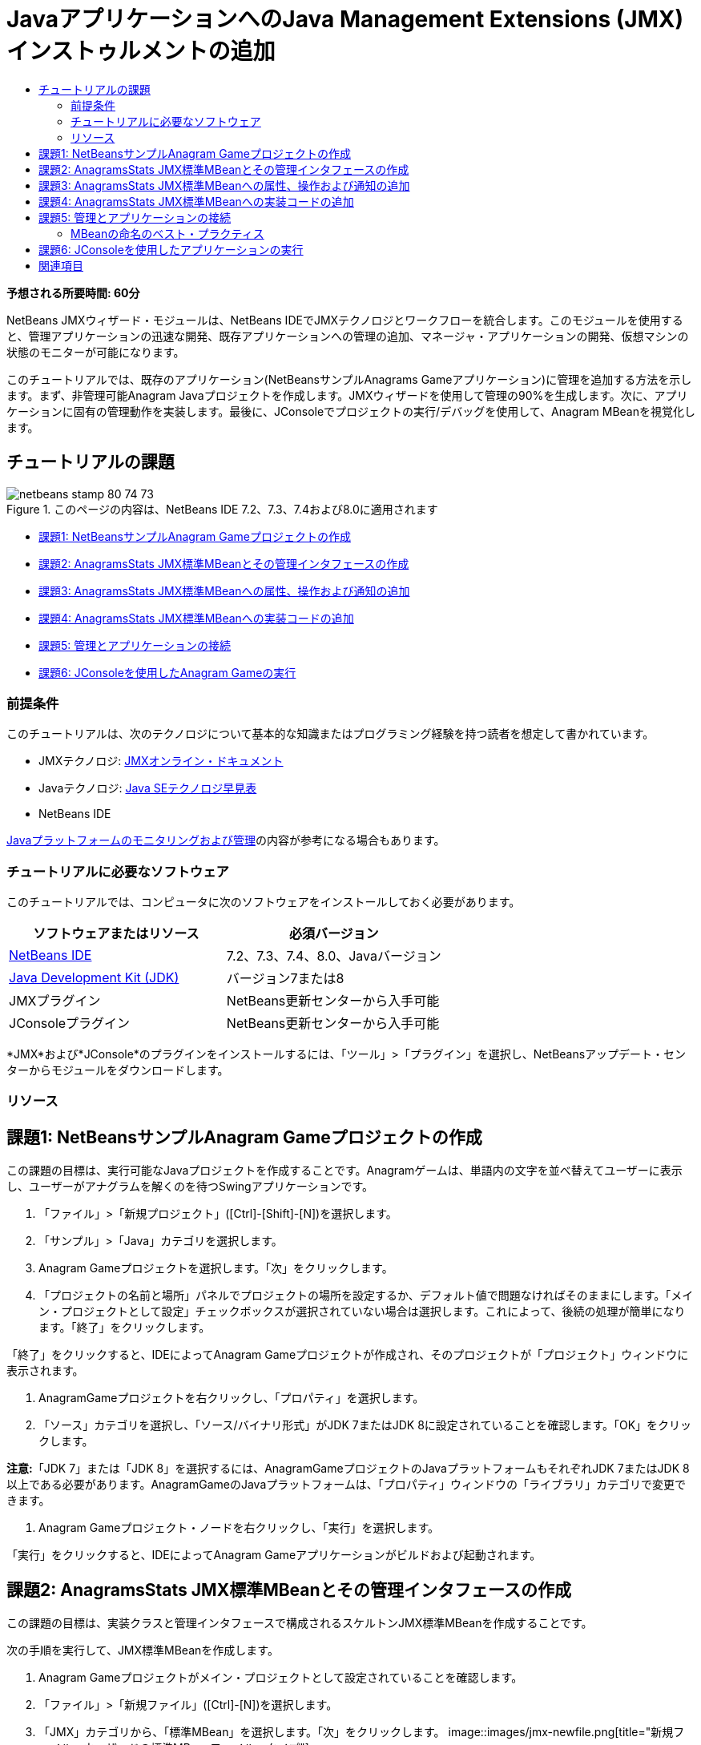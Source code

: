 // 
//     Licensed to the Apache Software Foundation (ASF) under one
//     or more contributor license agreements.  See the NOTICE file
//     distributed with this work for additional information
//     regarding copyright ownership.  The ASF licenses this file
//     to you under the Apache License, Version 2.0 (the
//     "License"); you may not use this file except in compliance
//     with the License.  You may obtain a copy of the License at
// 
//       http://www.apache.org/licenses/LICENSE-2.0
// 
//     Unless required by applicable law or agreed to in writing,
//     software distributed under the License is distributed on an
//     "AS IS" BASIS, WITHOUT WARRANTIES OR CONDITIONS OF ANY
//     KIND, either express or implied.  See the License for the
//     specific language governing permissions and limitations
//     under the License.
//

= JavaアプリケーションへのJava Management Extensions (JMX)インストゥルメントの追加
:jbake-type: tutorial
:jbake-tags: tutorials 
:jbake-status: published
:icons: font
:syntax: true
:source-highlighter: pygments
:toc: left
:toc-title:
:description: JavaアプリケーションへのJava Management Extensions (JMX)インストゥルメントの追加 - Apache NetBeans
:keywords: Apache NetBeans, Tutorials, JavaアプリケーションへのJava Management Extensions (JMX)インストゥルメントの追加

*予想される所要時間: 60分*

NetBeans JMXウィザード・モジュールは、NetBeans IDEでJMXテクノロジとワークフローを統合します。このモジュールを使用すると、管理アプリケーションの迅速な開発、既存アプリケーションへの管理の追加、マネージャ・アプリケーションの開発、仮想マシンの状態のモニターが可能になります。

このチュートリアルでは、既存のアプリケーション(NetBeansサンプルAnagrams Gameアプリケーション)に管理を追加する方法を示します。まず、非管理可能Anagram Javaプロジェクトを作成します。JMXウィザードを使用して管理の90%を生成します。次に、アプリケーションに固有の管理動作を実装します。最後に、JConsoleでプロジェクトの実行/デバッグを使用して、Anagram MBeanを視覚化します。


== チュートリアルの課題

image::images/netbeans-stamp-80-74-73.png[title="このページの内容は、NetBeans IDE 7.2、7.3、7.4および8.0に適用されます"]

* <<Exercise_1,課題1: NetBeansサンプルAnagram Gameプロジェクトの作成>>
* <<Exercise_2,課題2: AnagramsStats JMX標準MBeanとその管理インタフェースの作成>>
* <<Exercise_3,課題3: AnagramsStats JMX標準MBeanへの属性、操作および通知の追加>>
* <<Exercise_4,課題4: AnagramsStats JMX標準MBeanへの実装コードの追加>>
* <<Exercise_5,課題5: 管理とアプリケーションの接続>>
* <<Exercise_6,課題6: JConsoleを使用したAnagram Gameの実行>>


=== 前提条件

このチュートリアルは、次のテクノロジについて基本的な知識またはプログラミング経験を持つ読者を想定して書かれています。

* JMXテクノロジ: link:http://download.oracle.com/javase/6/docs/technotes/guides/jmx/index.html[+JMXオンライン・ドキュメント+]
* Javaテクノロジ: link:http://www.oracle.com/technetwork/java/javase/tech/index.html[+Java SEテクノロジ早見表+]
* NetBeans IDE

link:http://download.oracle.com/javase/6/docs/technotes/guides/management/index.html[+Javaプラットフォームのモニタリングおよび管理+]の内容が参考になる場合もあります。


=== チュートリアルに必要なソフトウェア

このチュートリアルでは、コンピュータに次のソフトウェアをインストールしておく必要があります。

|===
|ソフトウェアまたはリソース |必須バージョン 

|link:https://netbeans.org/downloads/index.html[+NetBeans IDE+] |7.2、7.3、7.4、8.0、Javaバージョン 

|link:http://www.oracle.com/technetwork/java/javase/downloads/index.html[+Java Development Kit (JDK)+] |バージョン7または8 

|JMXプラグイン |NetBeans更新センターから入手可能 

|JConsoleプラグイン |NetBeans更新センターから入手可能 
|===

*JMX*および*JConsole*のプラグインをインストールするには、「ツール」>「プラグイン」を選択し、NetBeansアップデート・センターからモジュールをダウンロードします。


=== リソース



== 課題1: NetBeansサンプルAnagram Gameプロジェクトの作成

この課題の目標は、実行可能なJavaプロジェクトを作成することです。Anagramゲームは、単語内の文字を並べ替えてユーザーに表示し、ユーザーがアナグラムを解くのを待つSwingアプリケーションです。

1. 「ファイル」>「新規プロジェクト」([Ctrl]-[Shift]-[N])を選択します。
2. 「サンプル」>「Java」カテゴリを選択します。
3. Anagram Gameプロジェクトを選択します。「次」をクリックします。
4. 「プロジェクトの名前と場所」パネルでプロジェクトの場所を設定するか、デフォルト値で問題なければそのままにします。「メイン・プロジェクトとして設定」チェックボックスが選択されていない場合は選択します。これによって、後続の処理が簡単になります。「終了」をクリックします。

「終了」をクリックすると、IDEによってAnagram Gameプロジェクトが作成され、そのプロジェクトが「プロジェクト」ウィンドウに表示されます。



. AnagramGameプロジェクトを右クリックし、「プロパティ」を選択します。


. 「ソース」カテゴリを選択し、「ソース/バイナリ形式」がJDK 7またはJDK 8に設定されていることを確認します。「OK」をクリックします。

*注意:*「JDK 7」または「JDK 8」を選択するには、AnagramGameプロジェクトのJavaプラットフォームもそれぞれJDK 7またはJDK 8以上である必要があります。AnagramGameのJavaプラットフォームは、「プロパティ」ウィンドウの「ライブラリ」カテゴリで変更できます。



. Anagram Gameプロジェクト・ノードを右クリックし、「実行」を選択します。

「実行」をクリックすると、IDEによってAnagram Gameアプリケーションがビルドおよび起動されます。


== 課題2: AnagramsStats JMX標準MBeanとその管理インタフェースの作成

この課題の目標は、実装クラスと管理インタフェースで構成されるスケルトンJMX標準MBeanを作成することです。

次の手順を実行して、JMX標準MBeanを作成します。

1. Anagram Gameプロジェクトがメイン・プロジェクトとして設定されていることを確認します。
2. 「ファイル」>「新規ファイル」([Ctrl]-[N])を選択します。
3. 「JMX」カテゴリから、「標準MBean」を選択します。「次」をクリックします。
image::images/jmx-newfile.png[title="新規ファイル・ウィザードの標準MBeanファイル・タイプ"]


. 「名前と場所」パネルで次の情報を入力します。
* クラス名:  ``AnagramsStats`` 
* 場所: ソース・パッケージ(デフォルト)
* パッケージ:  ``com.toy.anagrams.mbeans`` 
* 説明:  ``Monitoring and Management of the Anagrams Game`` 

image::images/jmx-newmbean.png[]


. 「終了」をクリックします。

「終了」をクリックすると、 ``AnagramsStats``  MBeanクラスおよび ``AnagramsStatsMBean``  MBeanインタフェースがAnagramGameプロジェクトの ``com.toy.anagrams.mbeans`` パッケージに作成されます。これらは、次の課題で移入されるの空のスケルトンです。


== 課題3: AnagramsStats JMX標準MBeanへの属性、操作および通知の追加

この課題の目標は、ユーザーが新しいアナグラムを解くのにかかった時間をモニターし、アナグラムが解かれるたびにJMX通知が送信されるよう、生成されたMBeanスケルトンに移入することです。

MBeanには、次が含まれます。

*  ``LastThinkingTime`` および ``NumResolvedAnagrams`` という名前の2つの属性
*  ``resetAll`` という名前の操作。
* タイプ ``AttributeChangeNotification`` の通知。この通知は ``LastThinkingTime`` が更新されると送信されます。

次の手順を実行して、MBeanスケルトンに移入します。

1. NetBeansエディタで ``AnagramsStats.java``  MBean実装ファイルを開きます。
2. ソース・エディタで右クリックし、ポップアップ・メニューで*「JMX」>「MBean属性の追加」*を選択します。
3. 「属性の追加」ボタンをクリックして次の情報を指定し、 ``LastThinkingTime`` 属性を追加します。
* 属性名:  ``LastThinkingTime`` 
* 型: int
* アクセス: 読取り専用
* 説明:  ``Elapsed time to solve last anagram`` 

*注意:*まだ「OK」をクリックしないでください。



. 「属性の追加」を再度クリックし、次の ``NumSolvedAnagrams`` 属性を追加します。「OK」をクリックします。
* 属性名:  ``NumSolvedAnagrams`` 
* 型: int
* アクセス: 読取り専用
* 説明:  ``Number of solved anagrams`` 

image::images/jmx-addattribute.png[]

読取り専用の ``LastThinkingTime`` および ``NumSolvedAnagrams`` 属性を公開するために必要なコードが、 ``AnagramsStats``  MBeanクラスとそのインタフェースの両方に生成されます。

プライベート・フィールド宣言およびパブリック取得メソッドを確認できます。正確には、メンバー・ビューおよび生成されたコードを確認すると、 ``getLastThinkingTime`` および ``getNumSolvedAnagrams`` メソッドが ``AnagramsStats`` クラスとその ``AnagramsStatsMBean`` インタフェースの両方に生成されていることが確認できます。 ``int`` 型のプライベート・フィールド ``lastThinkingTime`` および ``numSolvedAnagrams`` も生成されており、実際の属性値の格納に使用されます。

次に、ユーザーが解答までにかかった最小と最大の思考時間および現在ユーザーに表示されているアナグラムを追跡するために、属性をさらに3個追加します。



. ソース・エディタで右クリックし、ポップアップ・メニューで*「JMX」>「MBean属性の追加」*を選択します。


. 「属性の追加」ボタンをクリックし、次の属性を追加します。
|===

|属性名 |型 |アクセス |説明 

|MinThinkingTime |int |読取り専用 |アナグラムを解くのにかかった最小時間 

|MaxThinkingTime |int |読取り専用 |アナグラムを解くのにかかった最大時間 

|CurrentAnagram |文字列 |読取り専用 |現在解いているアナグラム 
|===

ダイアログ・ボックスは次のイメージのような表示になります。

image::images/jmx-addattribute2.png[title="さらに3個の属性を追加した後の「属性の追加」ダイアログ"]

*注意:*作成した属性がダイアログ・ボックスにリストされていることに注意してください。



. 「OK」をクリックして変更内容を保存します。


. ソース・エディタで右クリックし、ポップアップ・メニューで*「JMX」>「MBean操作の追加」*を選択します。


. 「操作の追加」をクリックし、 ``resetAll()`` 操作を追加して次の詳細を指定します。「OK」をクリックします。
* 操作名:  ``resetAll`` 
* 戻り型:  ``void`` 
* パラメータ: (空のままにします)
* 例外: (空のままにします)
* 説明:  ``Reset MBean state`` 

image::images/jmx-addoperation.png[title="「操作の追加」ダイアログでのresetAll操作の追加"]

「OK」をクリックすると、 ``resetAll`` 操作を公開するために必要なコードが ``AnagramsStats``  MBeanクラスとそのインタフェースの両方に生成されていることが確認できます。



. ソース・エディタで右クリックし、ポップアップ・メニューで*「JMX」>「NotificationEmitterインタフェースの実装」*を選択します。


. 「NotificationEmitterインタフェースの実装」ダイアログで次の詳細を指定します。
* *「ブロードキャスタへの委任の生成」を選択します。* ``NotificationEmitter`` インタフェースによって宣言されているすべてのメソッドは、通知ブロードキャスタに委任することで実装されます。通知ブロードキャスタは、MBeanが通知を送信する方法を簡略化します。
* *「プライベート順序番号とアクセッサの生成」を選択します。*送信される各通知に追加される一意の順序番号値を処理するためのコードが生成されます。
* *「通知の追加」をクリックします。*通知表で次の詳細を指定します。
* 通知クラス:  ``javax.management.AttributeChangeNotification`` 
* 通知タイプ: (自動的に ``ATTRIBUTE_CHANGE`` に設定されます)
* 説明:  ``Anagram is Solved`` 

image::images/jmx-changenotification.png[title="「NotificationEmitterの実装」ダイアログでの変更通知の追加"]

「OK」をクリックします。

 ``NotificationEmitter`` インタフェースを実装するために必要なコードが ``AnagramsStats``  MBeanクラスに生成されていることが確認できます。生成された実装によって通知の処理が ``NotificationBroadcasterSupport`` クラスに委任されたことが確認できます。



. 変更を保存します。

この課題では、JMXウィザード・モジュールを使用して、属性、操作および通知の送信をMBeanに追加する方法を学習しました。これで、管理情報を公開するために必要なインフラストラクチャをMBeanに移入するために必要な手順が終了しました。 ``AnagramsStats``  MBeanクラスの実装に内部ロジックを追加し、MBeanとAnagram Gameアプリケーションの間にブリッジを作成する必要があります。


== 課題4: AnagramsStats JMX標準MBeanへの実装コードの追加

この課題では、 ``AnagramsStats``  MBeanクラスの実装に内部ロジックを追加します。

次の手順を実行して、実装コードを追加します。

1. 属性にはすでにプライベート・フィールドが宣言されており、取得メソッドには何も追加する必要がありません。
2.  ``resetAll()``  メソッドを実装する必要があります。生成された本体は空です。 ``resetAll()`` がコールされたら、単にすべてのカウンタを0に設定します。次(太字部分)のコード行を ``resetAll()`` メソッド本体に追加します。

[source,java]
----

public void resetAll() {
    *minThinkingTime = 0;
    maxThinkingTime = 0;
    lastThinkingTime = 0;
    numSolvedAnagrams = 0;*
}
----


. 次の処理を行う実装コードも追加する必要があります。
* ユーザーが最後のアナグラムを解くのにかかった思考時間の計算
* 最小および最大の思考時間の計算
* 解かれたアナグラムのカウンタの増分
* 現在のアナグラムの把握
* アナグラムが解かれた時の通知の作成と送信

その目的で、最後のアナグラムがユーザーに表示された時間を格納するためのプライベート・フィールド ``startTime`` 、前述の操作を実行するための ``startThinking()`` および ``stopThinking()`` の2つのメソッドおよび ``setCurrentAnagram()`` メソッドを追加します。

次のコードを ``AnagramsStats.java`` (たとえば、クラスの実装の最後など)に追加します。


[source,java]
----

/*
 * Methods exposed to Anagrams application to feed management with data.
 */

//Stores the time at which a new anagram is proposed to the user.
private long startTime;

/**
 * A new Anagram is proposed to the user: store current time.
 */
public void startThinking() {
    startTime = System.currentTimeMillis();
}

/**
 * An Anagram has been resolved.
 */
public void stopThinking() {

    //Update the number of resolved anagrams
    numSolvedAnagrams++;

    // Compute last, min and max thinking times
    lastThinkingTime = (int) (System.currentTimeMillis() - startTime) / 1000 ;
    minThinkingTime = (lastThinkingTime < minThinkingTime || minThinkingTime == 0) ?
                      lastThinkingTime :
                      minThinkingTime;
    maxThinkingTime = (lastThinkingTime > maxThinkingTime) ?
                      lastThinkingTime :
                      maxThinkingTime;

    //Create a JMX Notification
    Notification notification = new Notification(AttributeChangeNotification.ATTRIBUTE_CHANGE,
            this,
            getNextSeqNumber(),
            "Anagram solved: " + currentAnagram);

    // Send a JMX notification.
    broadcaster.sendNotification(notification);
}

/**
 * Set latest anagram which has been computed by the Anagram application
 */
public void setCurrentAnagram(String currentAnagram) {
    this.currentAnagram = currentAnagram;
}
----

 ``startThinking()`` 、 ``stopThinking()`` および ``setCurrentAnagram()`` の3つのメソッドは ``AnagramsStatsMBean`` インタフェースで宣言されていないため、MBean管理インタフェースの一部ではないことに注意してください。ただし、アナグラムがユーザーに表示された時間、アナグラムが解かれた時間および現在のアナグラムをMBeanに示すためにAnagram Gameアプリケーションによってコールされるため、パブリックです。つまり、アプリケーションとMBeanの間のブリッジという必須部分です。

アナグラムが解かれるたびに ``ATTRIBUTE_CHANGE`` タイプのJMX通知が送信されることにも注意してください。

これで、MBeanの実装が終了しました。この項では、次の処理を可能にするためのコードおよびメソッドを追加しました。

* 内部MBean状態の更新
* アプリケーションからのコール
* JMX通知の送信


== 課題5: 管理とアプリケーションの接続

この課題では、MBeanにアクセスして管理情報を渡すためのコードをAnagram Gameアプリケーションに追加します。

次の手順を実行します。

1. エディタで ``Anagrams.java`` を開きます。

 ``com.toy.anagrams.ui`` パッケージの ``Anagrams`` クラスは、Anagram Gameアプリケーションの ``main`` クラスです。 ``Anagrams`` クラスはユーザー・インタフェース・クラスでもあるため、ファイルはエディタの「デザイン」ビューで開きます。



. エディタ・ウィンドウの上部にある「ソース」ボタンをクリックして、「ソース」ビューでクラスを編集します。


. 次の空の ``initManagement()`` プライベート・メソッドを ``Anagrams`` クラス( ``Anagrams`` コンストラクタの後)に追加します。

[source,java]
----

/**
 * JMX initialization:
 * Create and register Anagrams MBean in Platform MBeanServer.
 * Initialize thinking time and current anagram.
 */
private void initManagement() throws Exception {

}
----


. 次の ``initManagement()`` メソッドへのコールを ``Anagrams`` クラス・コンストラクタの最後、コンストラクタの終わりを表す終了の波括弧の前に追加します。

[source,java]
----

//JMX Management initialization
initManagement();
          
----

また、コンパイルするには、 ``throws Exception`` 句を ``Anagrams()`` コンストラクタに追加し、 ``Main()`` メソッド内の ``new Anagrams().setVisible(true);`` 文をtryとcatchで囲む必要があります。エディタの左マージンに提案グリフが表示されます。コードの行に挿入カーソルを置いて「Alt-Enter」と入力し、ソース・エディタにコードのヒントを呼び出すことができます。

image::images/jmx-initmanagement-try.png[title="tryとcatchを追加するためのコードのヒント"]

この段階では次のようになっているはずです[図をクリックして拡大]。

[.feature]
--
image:images/jmx-initmanagement-sm.png[role="left", link="images/jmx-initmanagement.png"]
--


. ここで、JMXモジュールMBean登録ウィザードを使用して、MBean登録コードを ``initManagement()`` メソッドに追加します。

 ``Anagrams.java`` ソース・エディタ・ウィンドウで、 ``initManagement()`` メソッド本体*内*を右クリックし、「JMX」サブメニュー、「MBean登録の生成」アクションの順に選択します。表示された「MBeanのインスタンス化と登録」パネルで、「既存のMBeanの登録」ラジオ・ボタンを選択されたままにし、「参照」ボタンをクリックします。「参照」パネルで「 ``AnagramsStats`` 」MBeanクラスを選択し、「OK」をクリックします。表示は次のようになります。

image::images/jmx-registermbeandialog.png[]

自動的に指定されたMBeanオブジェクト名とコンストラクタを変更する必要はありません。「OK」をクリックすると、 ``initManagement()`` メソッド本体にMBean登録コードが生成されます。


=== MBeanの命名のベスト・プラクティス

* MBeanに命名する際、オブジェクト名に" ``type=`` "キーを使用します。このキーの値は、MBeanクラス(ここでは、 ``AnagramsStats`` )です。
* シングルトンMBean(アプリケーション内に1つのインスタンスを持つMBean)の場合、命名目的ではこの一意キーで十分です。
* 多くのドメイン名を作成しないようにします。アプリケーションJavaパッケージ名を使用します。デフォルトのドメイン名を使用することもできます。 ``ObjectName``  " ``:`` "セパレータの前にドメインを指定しないと、暗黙的にデフォルトのドメインが参照されます。

ベスト・プラクティスを適用すると、MBeanの命名方法がより正式なものになります。

前述の場合にデフォルトで作成される ``ObjectName`` は、 ``com.toy.anagrams.mbeans:type=AnagramsStats`` です。


このチュートリアルのコンテキストでは、追加の手順が必要です。アプリケーションで管理インタフェースを実装するクラス( ``AnagramsStats`` )にアクセスします。これは一般的なルールではありませんが、アプリケーションでMBeanにデータをプッシュする必要がある場合に有用です。ここでは、 ``startThinking()`` 、 ``stopThinking()`` および ``setCurrentAnagram()`` メソッドは管理メソッドではありませんが、イベントが発生したことをMBeanに通知するためにAnagrams Gameアプリケーションによって使用されます。すると、MBeanが状態を更新します。 ``AnagramsStats`` を ``Anagrams``  UIクラスからアクセスできるようにするには、 ``AnagramsStats``  MBeanのインスタンスへの直接参照を保持するための ``Anagrams`` クラスが必要です。

したがって、 ``Anagrams.java`` ファイルのコードに次の変更を行う必要があります。



. 次のプライベート・フィールドを ``Anagrams`` クラスに追加します。

[source,java]
----

    // Reference to the AnagramsStats MBean
    private AnagramsStats mbean;
    
----


. 生成されたMBean登録コードを次のように変更して、 ``initManagement()`` メソッド内の ``AnagramsStats``  MBeanへの参照を初期化します。

[source,java]
----

private void initManagement() throws Exception {
    try { // Register MBean in Platform MBeanServer
         *mbean = new AnagramsStats();*
         ManagementFactory.getPlatformMBeanServer().
                registerMBean(*mbean*,
                new ObjectName("com.toy.anagrams.mbeans:type=AnagramsStats"));
    } catch (JMException ex) {
        *ex.printStackTrace();*
}
----


.  ``AnagramsStats``  MBeanの状態を初期化します。Anagrams Gameアプリケーションが起動されると、アナグラムがすぐに表示されます。MBeanにアナグラム文字列値を渡し、思考時間の計算を開始する必要があります。次の行をコピーして ``initManagement()`` メソッドの最後に貼り付けます。

[source,java]
----

       // When the Anagrams game is first displayed, a word is proposed to the user.
       // We must start time computing and set the current anagram
       mbean.startThinking();
       mbean.setCurrentAnagram(wordLibrary.getScrambledWord(wordIdx));
      
----

この段階では次のようになっているはずです[図をクリックして拡大]。

[.feature]
--
image:images/jmx-initmanagement2-sm.png[role="left", link="images/jmx-initmanagement2.png"]
--

ユーザーのアナグラムの解答の実績を追跡するコードを追加する必要があります。



.  ``nextTrialActionPerformed()`` メソッドを見つけて、次のコードを ``nextTrialActionPerformed()`` メソッドの最後に貼り付けます。

[source,java]
----

    //Update management statistics and values
    try {
        mbean.setCurrentAnagram(wordLibrary.getScrambledWord(wordIdx));
        mbean.startThinking();
        } catch (Exception e) {e.printStackTrace();}
----

新しいアナグラムがユーザーに表示されるたびに、MBeanにそのアナグラムが示され、ユーザーの思考時間のカウントを開始するよう指示されます。



.  ``guessedWordActionPerformed()`` メソッドを見つけ、次の行をコードに追加します。変更を保存します。

[source,java]
----

    //Update management stats
    try {
        mbean.stopThinking();
    } catch(Exception e) {e.printStackTrace();}
----

アナグラムが正しく解かれるたびに、MBeanで ``stopThinking()`` メソッドがコールされます。

エディタの表示は次のようになります[図をクリックして拡大]。

[.feature]
--
image:images/jmx-stopthinking-sm.png[role="left", link="images/jmx-stopthinking.png"]
--

これで、JMX管理レイヤーとアプリケーション・レイヤーのリンクが終了しました。次の項では、Anagrams Gameアプリケーションをビルドして実行し、公開された管理情報をJConsole GUIを介して確認します。


== 課題6: JConsoleを使用したアプリケーションの実行

この課題では、プロジェクトをビルドおよび実行し、JConsoleに接続してJVMの状態とアプリケーションのMBeanを視覚化する方法を学習します。

次の手順を実行して、アプリケーションを実行し、管理情報を表示します。

1. 1つの手順でこれらの3つのタスクを実行します。ツールバーの「モニタリングと管理付きでメイン・プロジェクトを実行」ボタン(image::images/run-project24.png[title="モニタリングおよび管理によるメイン・プロジェクトの実行のボタン"])をクリックします。

メイン・メニューの「実行」メニューからアクションを起動することもできます。

*注意:*アプリケーションを初めてビルドして実行する場合、 ``build.xml`` ファイルが更新されることを示す警告ダイアログが表示されます。ダイアログで「OK」をクリックします。

image::images/jmx-firsttime.png[title="初めてアプリケーションをモニタリングする場合の警告ダイアログ"]

「出力」ウィンドウで実行を追跡できます。

image::images/jmx-compiling.png[title="処理を表示している「出力」ウィンドウ"]

IDEでAnagramゲームがビルドされて起動され、自動的にJConsoleウィンドウが開きます。

image::images/jmx-anagram.png[title="アナグラム・ゲーム"]

*注意:*コンソールからアナグラム・ゲーム・プロセスに接続しようとすると、Java Monitoring &amp; Management Consoleに「接続に失敗しました。」という警告が表示されることがあります。このチュートリアルでは、接続の認証を求めるメッセージが表示されたら、「非セキュア」をクリックできます。



. JConsoleウィンドウで「MBeans」タブを選択します。


. 左ペインのツリー・レイアウトで、 ``com.toy.anagrams.mbeans`` の下のノードをすべて展開します。
image::images/jmx-jconsole-mbeans1.png[title="AnagramsStatsノードを表示した「MBeans」タブ"]


. 「通知」ノードを選択し、下にある「サブスクライブ」ボタンをクリックして、アナグラムが解決されるたびにJConsoleが新規通知を受け取れるようにします。


. 「Anagrams Game」ウィンドウで最初の3、4個のアナグラムを解きます。

アナグラムの解答(abstraction、ambiguous、arithmetic、backslash、...)は、 ``WordLibrary`` クラスに含まれます。



. JConsoleウィンドウで、解答のたびに通知を受信していることを確認します。
[.feature]
--
image::images/jmx-jconsole-mbeans2-sm.png[role="left", link="images/jmx-jconsole-mbeans2.png"]
--


. 「属性」ノードをクリックし、属性値が更新されていることを確認します。
image::images/jmx-jconsole-mbeans3.png[title="AnagramsStatsノードを表示した「MBeans」タブ"]

JConsoleインタフェースとAnagrams Gameを試すことができます。たとえば、管理操作 ``resetAll()`` を起動すると、MBeanの属性値が0にリセットされることがわかります。

*これで終了です。よくできました。おめでとうございます。*

link:/about/contact_form.html?to=3&subject=Feedback:%20Adding%20Java%20Management%20Extensions%20(JMX)%20Instrumentation[+このチュートリアルに関するご意見をお寄せください+]



== 関連項目

詳細は、次を参照してください:

* link:jmx-getstart.html[+NetBeans IDEでのJMXモニタリングの開始+]
